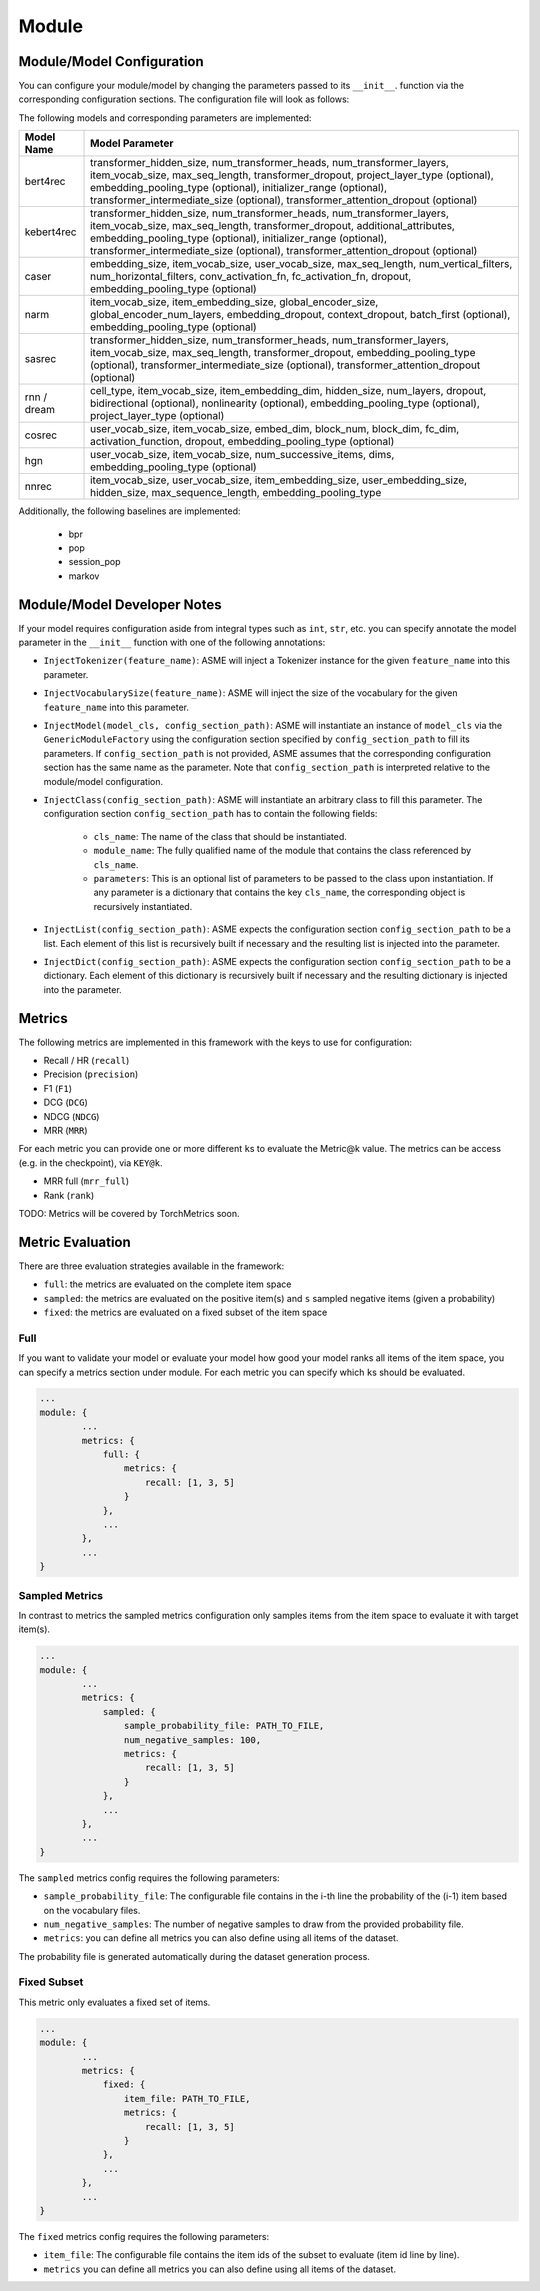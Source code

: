 .. _config module:
Module
======

Module/Model Configuration
----

You can configure your module/model by changing the parameters passed to its ``__init__``.
function via the corresponding configuration sections. The configuration file will look as follows:

.. code::json

    ...
    module: {
        type: MODEL_NAME,
        <module parameter 1>: <value>,
        <module parameter 2>: <value>,
        model: {
            max_seq_length: max_seq_length,
            <parameter 1>: <value>,
            <parameter 2>: <value>,
            ...
        },
        ...
    },
    ...


The following models and corresponding parameters are implemented:

+--------------+--------------------------------------------+
| Model Name   | Model Parameter                            |
+==============+============================================+
| bert4rec     | transformer_hidden_size,                   |
|              | num_transformer_heads,                     |
|              | num_transformer_layers,                    |
|              | item_vocab_size,                           |
|              | max_seq_length,                            |
|              | transformer_dropout,                       |
|              | project_layer_type (optional),             |
|              | embedding_pooling_type (optional),         |
|              | initializer_range (optional),              |
|              | transformer_intermediate_size (optional),  |
|              | transformer_attention_dropout (optional)   |
+--------------+--------------------------------------------+
| kebert4rec   | transformer_hidden_size,                   |
|              | num_transformer_heads,                     |
|              | num_transformer_layers,                    |
|              | item_vocab_size,                           |
|              | max_seq_length,                            |
|              | transformer_dropout,                       |
|              | additional_attributes,                     |
|              | embedding_pooling_type (optional),         |
|              | initializer_range (optional),              |
|              | transformer_intermediate_size (optional),  |
|              | transformer_attention_dropout (optional)   |
+--------------+--------------------------------------------+
| caser        | embedding_size,                            |
|              | item_vocab_size,                           |
|              | user_vocab_size,                           |
|              | max_seq_length,                            |
|              | num_vertical_filters,                      |
|              | num_horizontal_filters,                    |
|              | conv_activation_fn,                        |
|              | fc_activation_fn,                          |
|              | dropout,                                   |
|              | embedding_pooling_type (optional)          |
+--------------+--------------------------------------------+
| narm         | item_vocab_size,                           |
|              | item_embedding_size,                       |
|              | global_encoder_size,                       |
|              | global_encoder_num_layers,                 |
|              | embedding_dropout,                         |
|              | context_dropout,                           |
|              | batch_first (optional),                    |
|              | embedding_pooling_type (optional)          |
+--------------+--------------------------------------------+
| sasrec       | transformer_hidden_size,                   |
|              | num_transformer_heads,                     |
|              | num_transformer_layers,                    |
|              | item_vocab_size,                           |
|              | max_seq_length,                            |
|              | transformer_dropout,                       |
|              | embedding_pooling_type (optional),         |
|              | transformer_intermediate_size (optional),  |
|              | transformer_attention_dropout (optional)   |
+--------------+--------------------------------------------+
| rnn /        | cell_type,                                 |
| dream        | item_vocab_size,                           |
|              | item_embedding_dim,                        |
|              | hidden_size,                               |
|              | num_layers,                                |
|              | dropout,                                   |
|              | bidirectional (optional),                  |
|              | nonlinearity (optional),                   |
|              | embedding_pooling_type (optional),         |
|              | project_layer_type (optional)              |
+--------------+--------------------------------------------+
| cosrec       | user_vocab_size,                           |
|              | item_vocab_size,                           |
|              | embed_dim,                                 |
|              | block_num,                                 |
|              | block_dim,                                 |
|              | fc_dim,                                    |
|              | activation_function,                       |
|              | dropout,                                   |
|              | embedding_pooling_type (optional)          |
+--------------+--------------------------------------------+
| hgn          | user_vocab_size,                           |
|              | item_vocab_size,                           |
|              | num_successive_items,                      |
|              | dims,                                      |
|              | embedding_pooling_type (optional)          |
+--------------+--------------------------------------------+
| nnrec        | item_vocab_size,                           |
|              | user_vocab_size,                           |
|              | item_embedding_size,                       |
|              | user_embedding_size,                       |
|              | hidden_size,                               |
|              | max_sequence_length,                       |
|              | embedding_pooling_type                     |
+--------------+--------------------------------------------+

Additionally, the following baselines are implemented:

    *  bpr
    *  pop
    *  session_pop
    *  markov


Module/Model Developer Notes
----

If your model requires configuration aside from integral types such as ``int``, ``str``, etc. you can specify
annotate the model parameter in the ``__init__`` function with one of the following annotations:

- ``InjectTokenizer(feature_name)``: ASME will inject a Tokenizer instance for the given ``feature_name`` into this parameter.
- ``InjectVocabularySize(feature_name)``: ASME will inject the size of the vocabulary for the given ``feature_name`` into this parameter.
- ``InjectModel(model_cls, config_section_path)``: ASME will instantiate an instance of ``model_cls`` via the ``GenericModuleFactory`` using the configuration
  section specified by ``config_section_path`` to fill its parameters. If ``config_section_path`` is not provided, ASME assumes that the corresponding
  configuration section has the same name as the parameter. Note that ``config_section_path`` is interpreted relative to the module/model configuration.
- ``InjectClass(config_section_path)``: ASME will instantiate an arbitrary class to fill this parameter. The configuration section ``config_section_path`` has to
  contain the following fields:
    - ``cls_name``: The name of the class that should be instantiated.
    - ``module_name``: The fully qualified name of the module that contains the class referenced by ``cls_name``.
    - ``parameters``: This is an optional list of parameters to be passed to the class upon instantiation. If any parameter is a dictionary that contains the key
      ``cls_name``, the corresponding object is recursively instantiated.
- ``InjectList(config_section_path)``: ASME expects the configuration section ``config_section_path`` to be a list. Each element of this list is recursively built
  if necessary and the resulting list is injected into the parameter.
- ``InjectDict(config_section_path)``: ASME expects the configuration section ``config_section_path`` to be a dictionary. Each element of this dictionary is recursively built
  if necessary and the resulting dictionary is injected into the parameter.



Metrics
-------

The following metrics are implemented in this framework with the keys to
use for configuration:

-  Recall / HR (``recall``)
-  Precision (``precision``)
-  F1 (``F1``)
-  DCG (``DCG``)
-  NDCG (``NDCG``)
-  MRR (``MRR``)

For each metric you can provide one or more different ``k``\ s to
evaluate the Metric@k value. The metrics can be access (e.g. in the
checkpoint), via ``KEY@k``.

- MRR full (``mrr_full``)
- Rank (``rank``)

TODO: Metrics will be covered by TorchMetrics soon.


Metric Evaluation
-----------------

There are three evaluation strategies available in the framework:

-  ``full``: the metrics are evaluated on the complete item space
-  ``sampled``: the metrics are evaluated on the positive item(s) and
   ``s`` sampled negative items (given a probability)
-  ``fixed``: the metrics are evaluated on a fixed subset of the item
   space

Full
~~~~

If you want to validate your model or evaluate your model how good your
model ranks all items of the item space, you can specify a metrics
section under module. For each metric you can specify which ``k``\ s
should be evaluated.

.. code:: json

    ...
    module: {
            ...
            metrics: {
                full: {
                    metrics: {
                        recall: [1, 3, 5]
                    }
                },
                ...
            },
            ...
    }

Sampled Metrics
~~~~~~~~~~~~~~~

In contrast to metrics the sampled metrics configuration only samples
items from the item space to evaluate it with target item(s).

.. code:: json

    ...
    module: {
            ...
            metrics: {
                sampled: {
                    sample_probability_file: PATH_TO_FILE,
                    num_negative_samples: 100,
                    metrics: {
                        recall: [1, 3, 5]
                    }
                },
                ...
            },
            ...
    }

The ``sampled`` metrics config requires the following parameters:

-  ``sample_probability_file``: The configurable file contains in the
   i-th line the probability of the (i-1) item based on the vocabulary
   files.
-  ``num_negative_samples``: The number of negative samples to draw from
   the provided probability file.
-  ``metrics``: you can define all metrics you can also define using all
   items of the dataset.

The probability file is generated automatically during the dataset generation process.

Fixed Subset
~~~~~~~~~~~~

This metric only evaluates a fixed set of items.

.. code:: json

    ...
    module: {
            ...
            metrics: {
                fixed: {
                    item_file: PATH_TO_FILE,
                    metrics: {
                        recall: [1, 3, 5]
                    }
                },
                ...
            },
            ...
    }

The ``fixed`` metrics config requires the following parameters:

-  ``item_file``: The configurable file contains the item ids of the
   subset to evaluate (item id line by line).
-  ``metrics`` you can define all metrics you can also define using all
   items of the dataset.

